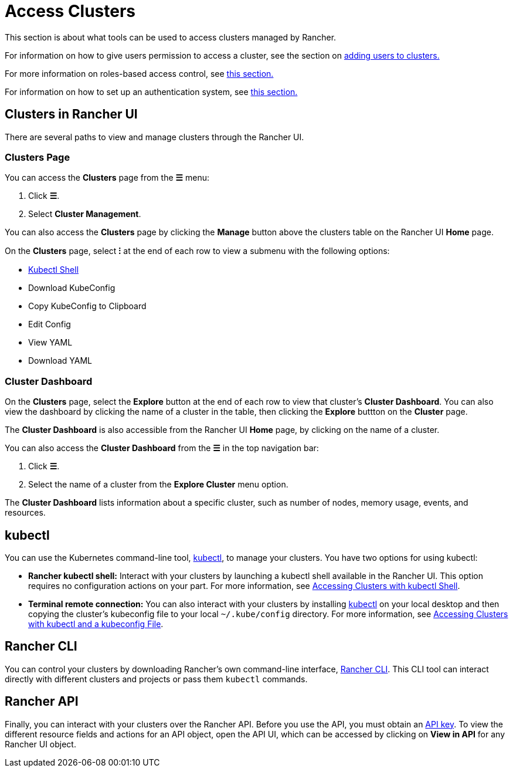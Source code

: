 = Access Clusters

This section is about what tools can be used to access clusters managed by Rancher.

For information on how to give users permission to access a cluster, see the section on xref:add-users-to-clusters.adoc[adding users to clusters.]

For more information on roles-based access control, see xref:../../../rancher-admin/users/authn-and-authz/manage-role-based-access-control-rbac/manage-role-based-access-control-rbac.adoc[this section.]

For information on how to set up an authentication system, see xref:../../../rancher-admin/users/authn-and-authz/authn-and-authz.adoc[this section.]

== Clusters in Rancher UI

There are several paths to view and manage clusters through the Rancher UI.

=== Clusters Page

You can access the *Clusters* page from the *☰* menu:

. Click *☰*.
. Select *Cluster Management*.

You can also access the *Clusters* page by clicking the *Manage* button above the clusters table on the Rancher UI *Home* page.

On the *Clusters* page, select *⁝* at the end of each row to view a submenu with the following options:

* xref:use-kubectl-and-kubeconfig.adoc[Kubectl Shell]
* Download KubeConfig
* Copy KubeConfig to Clipboard
* Edit Config
* View YAML
* Download YAML

=== Cluster Dashboard

On the *Clusters* page, select the *Explore* button at the end of each row to view that cluster's *Cluster Dashboard*. You can also view the dashboard by clicking the name of a cluster in the table, then clicking the *Explore* buttton on the *Cluster* page.

The *Cluster Dashboard* is also accessible from the Rancher UI *Home* page, by clicking on the name of a cluster.

You can also access the *Cluster Dashboard* from the *☰* in the top navigation bar:

. Click *☰*.
. Select the name of a cluster from the *Explore Cluster* menu option.

The *Cluster Dashboard* lists information about a specific cluster, such as number of nodes, memory usage, events, and resources.

== kubectl

You can use the Kubernetes command-line tool, https://kubernetes.io/docs/reference/kubectl/overview/[kubectl], to manage   your clusters. You have two options for using kubectl:

* *Rancher kubectl shell:* Interact with your clusters by launching a kubectl shell available in the Rancher UI. This option requires no configuration actions on your part. For more information, see xref:use-kubectl-and-kubeconfig.adoc[Accessing Clusters with kubectl Shell].
* *Terminal remote connection:* You can also interact with your clusters by installing https://kubernetes.io/docs/tasks/tools/install-kubectl/[kubectl] on your local desktop and then copying the cluster's kubeconfig file to your local `~/.kube/config` directory. For more information, see xref:use-kubectl-and-kubeconfig.adoc[Accessing Clusters with kubectl and a kubeconfig File].

== Rancher CLI

You can control your clusters by downloading Rancher's own command-line interface, xref:../../../rancher-admin/cli/rancher-cli.adoc[Rancher CLI]. This CLI tool can interact directly with different clusters and projects or pass them `kubectl` commands.

== Rancher API

Finally, you can interact with your clusters over the Rancher API. Before you use the API, you must obtain an xref:../../../rancher-admin/user/settings/api-keys.adoc[API key]. To view the different resource fields and actions for an API object, open the API UI, which can be accessed by clicking on *View in API* for any Rancher UI object.
